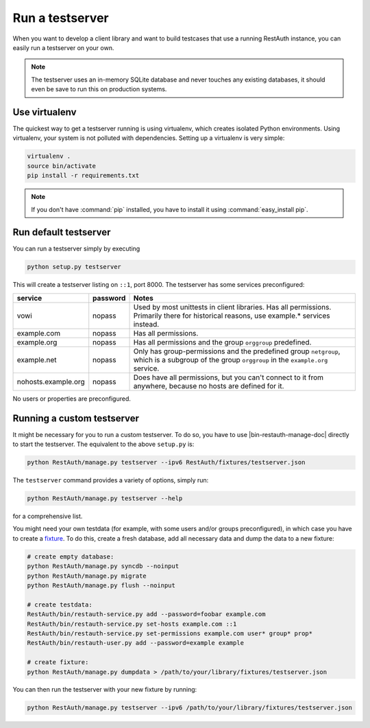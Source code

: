 Run a testserver
----------------

When you want to develop a client library and want to build testcases that use a
running RestAuth instance, you can easily run a testserver on your own.

.. NOTE:: The testserver uses an in-memory SQLite database and never touches any
   existing databases, it should even be save to run this on production systems.

Use virtualenv
==============

The quickest way to get a testserver running is using virtualenv, which creates
isolated Python environments. Using virtualenv, your system is not polluted
with dependencies. Setting up a virtualenv is very simple:

.. code-block:: bash

   virtualenv .
   source bin/activate
   pip install -r requirements.txt

.. NOTE:: If you don't have :command:`pip` installed, you have to install it
   using :command:`easy_install pip`.

Run default testserver
======================

You can run a testserver simply by executing

.. code-block:: bash

   python setup.py testserver

This will create a testserver listing on ``::1``, port 8000. The testserver has
some services preconfigured:

=================== ======== =================================================
service             password Notes
=================== ======== =================================================
vowi                nopass   Used by most unittests in client libraries.
                             Has all permissions. Primarily there for
                             historical reasons, use example.* services
                             instead.
example.com         nopass   Has all permissions.
example.org         nopass   Has all permissions and the group ``orggroup``
                             predefined.
example.net         nopass   Only has group-permissions and the predefined
                             group ``netgroup``, which is a subgroup of the
                             group ``orggroup`` in the ``example.org`` service.
nohosts.example.org nopass   Does have all permissions, but you can't connect
                             to it from anywhere, because no hosts are defined
                             for it.
=================== ======== =================================================

No users or properties are preconfigured.

Running a custom testserver
===========================

It might be necessary for you to run a custom testserver. To do so, you have to
use |bin-restauth-manage-doc| directly to start the testserver. The equivalent
to the above ``setup.py`` is:

.. code-block:: bash

   python RestAuth/manage.py testserver --ipv6 RestAuth/fixtures/testserver.json

The ``testserver`` command provides a variety of options, simply run:

.. code-block:: bash

   python RestAuth/manage.py testserver --help

for a comprehensive list.

You might need your own testdata (for example, with some users and/or groups
preconfigured), in which case you have to create a `fixture
<https://docs.djangoproject.com/en/dev/howto/initial-data/>`_. To do this,
create a fresh database, add all necessary data and dump the data to a new
fixture:

.. code-block:: bash

   # create empty database:
   python RestAuth/manage.py syncdb --noinput
   python RestAuth/manage.py migrate
   python RestAuth/manage.py flush --noinput

   # create testdata:
   RestAuth/bin/restauth-service.py add --password=foobar example.com
   RestAuth/bin/restauth-service.py set-hosts example.com ::1
   RestAuth/bin/restauth-service.py set-permissions example.com user* group* prop*
   RestAuth/bin/restauth-user.py add --password=example example

   # create fixture:
   python RestAuth/manage.py dumpdata > /path/to/your/library/fixtures/testserver.json

You can then run the testserver with your new fixture by running:

.. code-block:: bash

   python RestAuth/manage.py testserver --ipv6 /path/to/your/library/fixtures/testserver.json
